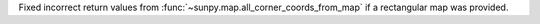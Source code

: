 Fixed incorrect return values from :func:`~sunpy.map.all_corner_coords_from_map` if a rectangular map was provided.
